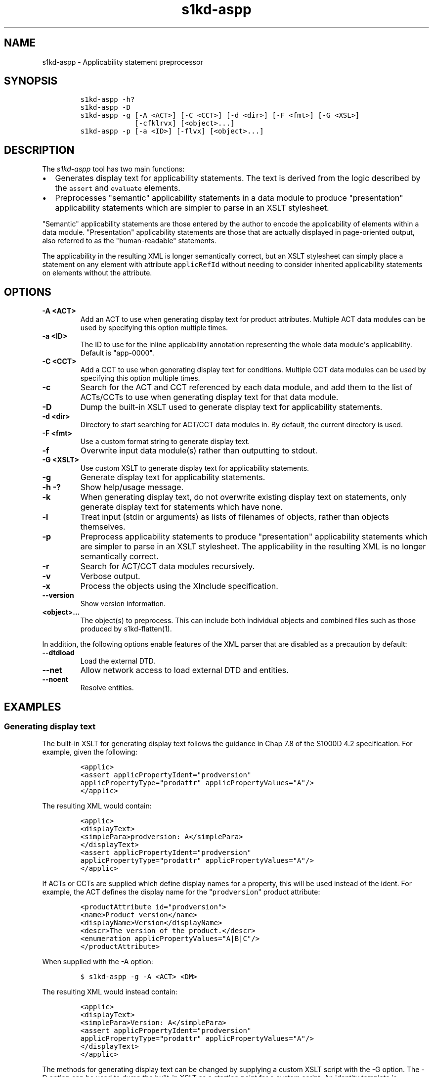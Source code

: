 .\" Automatically generated by Pandoc 2.3.1
.\"
.TH "s1kd\-aspp" "1" "2019\-04\-28" "" "s1kd\-tools"
.hy
.SH NAME
.PP
s1kd\-aspp \- Applicability statement preprocessor
.SH SYNOPSIS
.IP
.nf
\f[C]
s1kd\-aspp\ \-h?
s1kd\-aspp\ \-D
s1kd\-aspp\ \-g\ [\-A\ <ACT>]\ [\-C\ <CCT>]\ [\-d\ <dir>]\ [\-F\ <fmt>]\ [\-G\ <XSL>]
\ \ \ \ \ \ \ \ \ \ \ \ \ [\-cfklrvx]\ [<object>...]
s1kd\-aspp\ \-p\ [\-a\ <ID>]\ [\-flvx]\ [<object>...]
\f[]
.fi
.SH DESCRIPTION
.PP
The \f[I]s1kd\-aspp\f[] tool has two main functions:
.IP \[bu] 2
Generates display text for applicability statements.
The text is derived from the logic described by the \f[C]assert\f[] and
\f[C]evaluate\f[] elements.
.IP \[bu] 2
Preprocesses "semantic" applicability statements in a data module to
produce "presentation" applicability statements which are simpler to
parse in an XSLT stylesheet.
.PP
"Semantic" applicability statements are those entered by the author to
encode the applicability of elements within a data module.
"Presentation" applicability statements are those that are actually
displayed in page\-oriented output, also referred to as the
"human\-readable" statements.
.PP
The applicability in the resulting XML is longer semantically correct,
but an XSLT stylesheet can simply place a statement on any element with
attribute \f[C]applicRefId\f[] without needing to consider inherited
applicability statements on elements without the attribute.
.SH OPTIONS
.TP
.B \-A <ACT>
Add an ACT to use when generating display text for product attributes.
Multiple ACT data modules can be used by specifying this option multiple
times.
.RS
.RE
.TP
.B \-a <ID>
The ID to use for the inline applicability annotation representing the
whole data module\[aq]s applicability.
Default is "app\-0000".
.RS
.RE
.TP
.B \-C <CCT>
Add a CCT to use when generating display text for conditions.
Multiple CCT data modules can be used by specifying this option multiple
times.
.RS
.RE
.TP
.B \-c
Search for the ACT and CCT referenced by each data module, and add them
to the list of ACTs/CCTs to use when generating display text for that
data module.
.RS
.RE
.TP
.B \-D
Dump the built\-in XSLT used to generate display text for applicability
statements.
.RS
.RE
.TP
.B \-d <dir>
Directory to start searching for ACT/CCT data modules in.
By default, the current directory is used.
.RS
.RE
.TP
.B \-F <fmt>
Use a custom format string to generate display text.
.RS
.RE
.TP
.B \-f
Overwrite input data module(s) rather than outputting to stdout.
.RS
.RE
.TP
.B \-G <XSLT>
Use custom XSLT to generate display text for applicability statements.
.RS
.RE
.TP
.B \-g
Generate display text for applicability statements.
.RS
.RE
.TP
.B \-h \-?
Show help/usage message.
.RS
.RE
.TP
.B \-k
When generating display text, do not overwrite existing display text on
statements, only generate display text for statements which have none.
.RS
.RE
.TP
.B \-l
Treat input (stdin or arguments) as lists of filenames of objects,
rather than objects themselves.
.RS
.RE
.TP
.B \-p
Preprocess applicability statements to produce "presentation"
applicability statements which are simpler to parse in an XSLT
stylesheet.
The applicability in the resulting XML is no longer semantically
correct.
.RS
.RE
.TP
.B \-r
Search for ACT/CCT data modules recursively.
.RS
.RE
.TP
.B \-v
Verbose output.
.RS
.RE
.TP
.B \-x
Process the objects using the XInclude specification.
.RS
.RE
.TP
.B \-\-version
Show version information.
.RS
.RE
.TP
.B <object>...
The object(s) to preprocess.
This can include both individual objects and combined files such as
those produced by s1kd\-flatten(1).
.RS
.RE
.PP
In addition, the following options enable features of the XML parser
that are disabled as a precaution by default:
.TP
.B \-\-dtdload
Load the external DTD.
.RS
.RE
.TP
.B \-\-net
Allow network access to load external DTD and entities.
.RS
.RE
.TP
.B \-\-noent
Resolve entities.
.RS
.RE
.SH EXAMPLES
.SS Generating display text
.PP
The built\-in XSLT for generating display text follows the guidance in
Chap 7.8 of the S1000D 4.2 specification.
For example, given the following:
.IP
.nf
\f[C]
<applic>
<assert\ applicPropertyIdent="prodversion"
applicPropertyType="prodattr"\ applicPropertyValues="A"/>
</applic>
\f[]
.fi
.PP
The resulting XML would contain:
.IP
.nf
\f[C]
<applic>
<displayText>
<simplePara>prodversion:\ A</simplePara>
</displayText>
<assert\ applicPropertyIdent="prodversion"
applicPropertyType="prodattr"\ applicPropertyValues="A"/>
</applic>
\f[]
.fi
.PP
If ACTs or CCTs are supplied which define display names for a property,
this will be used instead of the ident.
For example, the ACT defines the display name for the
"\f[C]prodversion\f[]" product attribute:
.IP
.nf
\f[C]
<productAttribute\ id="prodversion">
<name>Product\ version</name>
<displayName>Version</displayName>
<descr>The\ version\ of\ the\ product.</descr>
<enumeration\ applicPropertyValues="A|B|C"/>
</productAttribute>
\f[]
.fi
.PP
When supplied with the \-A option:
.IP
.nf
\f[C]
$\ s1kd\-aspp\ \-g\ \-A\ <ACT>\ <DM>
\f[]
.fi
.PP
The resulting XML would instead contain:
.IP
.nf
\f[C]
<applic>
<displayText>
<simplePara>Version:\ A</simplePara>
<assert\ applicPropertyIdent="prodversion"
applicPropertyType="prodattr"\ applicPropertyValues="A"/>
</displayText>
</applic>
\f[]
.fi
.PP
The methods for generating display text can be changed by supplying a
custom XSLT script with the \-G option.
The \-D option can be used to dump the built\-in XSLT as a starting
point for a custom script.
An identity template is automatically added to the script, equivalent to
the following:
.IP
.nf
\f[C]
<xsl:template\ match="\@*|node()">
<xsl:copy>
<xsl:apply\-templates\ select="\@*|node()"/>
</xsl:copy>
</xsl:template>
\f[]
.fi
.PP
This means any elements or attributes not matched by a more specific
template in the script are copied.
.SS Display text format string (\-F)
.PP
The \-F option allows for simple customizations to generated display
text without needing to create a custom XSLT script (\-G).
The string determines the format of the display text of each
\f[C]<assert>\f[] element in the annotation.
.PP
The following variables can be used within the format string:
.TP
.B %name%
The name of the property.
.RS
.RE
.TP
.B %values%
The applicable value(s) of the property.
.RS
.RE
.PP
For example:
.IP
.nf
\f[C]
$\ s1kd\-aspp\ \-g\ <DM>
\&...
<applic>
<displayText>
<simplePara>Version:\ A</simplePara>
</displayText>
<assert\ applicPropertyIdent="version"\ applicPropertyType="prodattr"
applicPropertyValues="A"/>
</applic>
\&...

$\ s1kd\-aspp\ \-F\ \[aq]%name%\ =\ %values%\[aq]\ \-g\ <DM>
\&...
<applic>
<displayText>
<simplePara>Version\ =\ A</simplePara>
</displayText>
<assert\ applicPropertyIdent="version"\ applicPropertyType="prodattr"
applicPropertyValues="A"/>
</applic>
\&...
\f[]
.fi
.SS Creating presentation applicability statements
.PP
Given the following:
.IP
.nf
\f[C]
<dmodule>
<identAndStatusSection>
<dmAddress>...</dmAddress>
<dmStatus>
\&...
<applic>
<displayText>
<simplePara>A\ or\ B</simplePara>
</displayText>
</applic>
\&...
</dmStatus>
</identAndStatusSection>
<content>
<referencedApplicGroup>
<applic\ id="app\-B">
<displayText>
<simplePara>B</simplePara>
</displayText>
</applic>
</referencedApplicGroup>
<procedure>
<preliminaryRqmts>...</preliminaryRqmts>
<mainProcedure>
<proceduralStep>
<para>This\ step\ is\ applicable\ to\ A\ or\ B.</para>
</proceduralStep>
<proceduralStep\ applicRefId="app\-B">
<para>This\ step\ is\ applicable\ to\ B\ only.</para>
</proceduralStep>
<proceduralStep\ applicRefId="app\-B">
<para>This\ step\ is\ also\ applicable\ to\ B\ only.</para>
</proceduralStep>
<proceduralStep>
<para>This\ step\ is\ also\ applicable\ to\ A\ or\ B.</para>
</proceduralStep>
</mainProcedure>
<closeRqmts>...</closeRqmts>
</procedure>
</content>
</dmodule>
\f[]
.fi
.PP
Applicability statements should be displayed whenever applicability
changes:
.IP "1." 3
This step is applicable to A or B.
.IP "2." 3
\f[I]Applicable to: B\f[]
.RS 4
.PP
This step is applicable to B only.
.RE
.IP "3." 3
This step is also applicable to B only.
.IP "4." 3
\f[I]Applicable to: A or B\f[]
.RS 4
.PP
This step is also applicable to A or B.
.RE
.PP
There are two parts which are difficult to do in an XSLT stylesheet:
.IP \[bu] 2
No statement is shown on Step 3 despite having attribute
\f[C]applicRefId\f[] because the applicability has not changed since the
last statement on Step 2.
.IP \[bu] 2
A statement is shown on Step 4 despite not having attribute
\f[C]applicRefId\f[] because the applicability has changed back to that
of the whole data module.
.PP
Using the s1kd\-aspp tool, the above XML would produce the following
output:
.IP
.nf
\f[C]
<dmodule>
<identAndStatusSection>
<dmAddress>...</dmAddress>
<dmStatus>
\&...
<applic>
<displayText>
<simplePara>A\ or\ B</simplePara>
</displayText>
</applic>
\&...
</dmStatus>
</identAndStatusSection>
<content>
<referencedApplicGroup>
<applic\ id="app\-B">
<displayText>
<simplePara>B</simplePara>
</displayText>
</applic>
<applic\ id="app\-0000">
<displayText>
<simplePara>A\ or\ B</simplePara>
</displayText>
</applic>
</referencedApplicGroup>
<procedure>
<preliminaryRqmts>...</preliminaryRqmts>
<mainProcedure>
<proceduralStep>
<para>This\ step\ is\ applicable\ to\ A\ or\ B.</para>
</proceduralStep>
<proceduralStep\ applicRefId="app\-B">
<para>This\ step\ is\ applicable\ to\ B\ only.</para>
</proceduralStep>
<proceduralStep>
<para>This\ step\ is\ also\ applicable\ to\ B\ only.</para>
</proceduralStep>
<proceduralStep\ applicRefId="app\-0000">
<para>This\ step\ is\ also\ applicable\ to\ A\ or\ B.</para>
</proceduralStep>
</mainProcedure>
</procedure>
</content>
</dmodule>
\f[]
.fi
.PP
With attribute \f[C]applicRefId\f[] only on those elements where a
statement should be shown, and an additional inline applicability to
represent the whole data module\[aq]s applicability.
This XML is semantically incorrect but easier for a stylesheet to
transform for page\-oriented output.
.SH AUTHORS
khzae.net.

